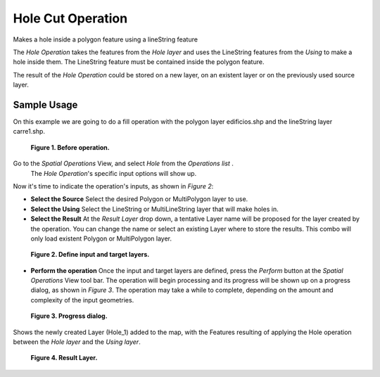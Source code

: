 Hole Cut Operation
##################

Makes a hole inside a polygon feature using a lineString feature

The *Hole Operation* takes the features from the *Hole layer* and uses the LineString features from
the *Using* to make a hole inside them. The LineString feature must be contained inside the polygon
feature.

The result of the *Hole Operation* could be stored on a new layer, on an existent layer or on the
previously used source layer.

Sample Usage
------------

On this example we are going to do a fill operation with the polygon layer edificios.shp and the
lineString layer carre1.shp.

.. figure:: images/hole_cut_operation/hole-before.png

   **Figure 1. Before operation.**

Go to the *Spatial Operations* View, and select *Hole* from the *Operations list* .
 The *Hole Operation*'s specific input options will show up.

Now it's time to indicate the operation's inputs, as shown in *Figure 2*:

-  **Select the Source**
   Select the desired Polygon or MultiPolygon layer to use.
-  **Select the Using**
   Select the LineString or MultiLineString layer that will make holes in.
-  **Select the Result**
   At the *Result Layer* drop down, a tentative Layer name will be proposed for the layer created
   by the operation. You can change the name or select an existing Layer where to store the results.
   This combo will only load existent Polygon or MultiPolygon layer.

.. figure:: images/hole_cut_operation/hole-ui.png

   **Figure 2. Define input and target layers.**

-  **Perform the operation**
   Once the input and target layers are defined, press the *Perform* button at the *Spatial
   Operations* View tool bar. The operation will begin processing and its progress will be shown up
   on a progress dialog, as shown in *Figure 3*. The operation may take a while to complete,
   depending on the amount and complexity of the input geometries.

.. figure:: images/hole_cut_operation/hole-progress.png

   **Figure 3. Progress dialog.**

Shows the newly created Layer (Hole\_1) added to the map, with the Features resulting of applying
the Hole operation between the *Hole layer* and the *Using layer*.

.. figure:: images/hole_cut_operation/hole-after.png

   **Figure 4. Result Layer.**

